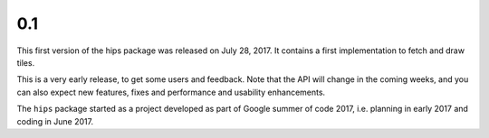 0.1
---

This first version of the hips package was released on July 28, 2017.
It contains a first implementation to fetch and draw tiles.

This is a very early release, to get some users and feedback.
Note that the API will change in the coming weeks,
and you can also expect new features, fixes and performance and usability enhancements.

The ``hips`` package started as a project developed as part of
Google summer of code 2017, i.e. planning in early 2017 and
coding in June 2017.
